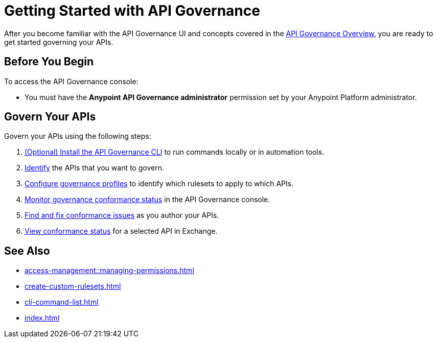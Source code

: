 = Getting Started with API Governance

After you become familiar with the API Governance UI and concepts covered in the xref:index.adoc[API Governance Overview], you are ready to get started governing your APIs.

== Before You Begin

To access the API Governance console:

* You must have the *Anypoint API Governance administrator* permission set by your Anypoint Platform administrator.

== Govern Your APIs

Govern your APIs using the following steps:

. xref:install-cli.adoc[(Optional) Install the API Governance CLI] to run commands locally or in automation tools.

. xref:add-tags.adoc[Identify] the APIs that you want to govern.

. xref:create-profiles.adoc[Configure governance profiles] to identify which rulesets to apply to which APIs.

. xref:monitor-api-conformance.adoc[Monitor governance conformance status] in the API Governance console.

. xref:find-conformance-issues.adoc[Find and fix conformance issues] as you author your APIs. 

. xref:view-conformance-status-in-exchange.adoc[View conformance status] for a selected API in Exchange.

== See Also

* xref:access-management::managing-permissions.adoc[]
* xref:create-custom-rulesets.adoc[]
* xref:cli-command-list.adoc[]
* xref:index.adoc[]